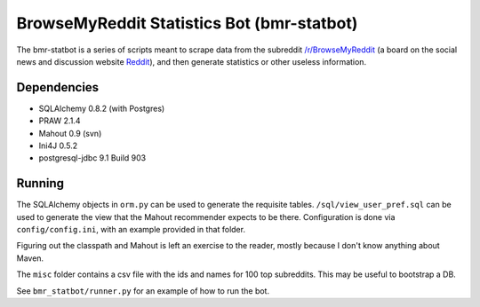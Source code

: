 BrowseMyReddit Statistics Bot (bmr-statbot)
===========================================

The bmr-statbot is a series of scripts meant to scrape data from the subreddit 
`/r/BrowseMyReddit`_ (a board on the social news and discussion website 
Reddit_), and then generate statistics or other useless information.

Dependencies
------------
* SQLAlchemy 0.8.2 (with Postgres)
* PRAW 2.1.4

* Mahout 0.9 (svn)
* Ini4J 0.5.2 
* postgresql-jdbc 9.1 Build 903

Running
-------
The SQLAlchemy objects in ``orm.py`` can be used to generate the requisite tables. 
``/sql/view_user_pref.sql`` can be used to generate the view that the Mahout 
recommender expects to be there. Configuration is done via ``config/config.ini``,
with an example provided in that folder. 

Figuring out the classpath and Mahout is left an exercise to the reader, mostly 
because I don't know anything about Maven. 

The ``misc`` folder contains a csv file with the ids and names for 100 top
subreddits. This may be useful to bootstrap a DB.

See ``bmr_statbot/runner.py`` for an example of how to run the bot. 

.. _/r/BrowseMyReddit: http://www.reddit.com/r/browsemyreddit
.. _Reddit: http://www.reddit.com
